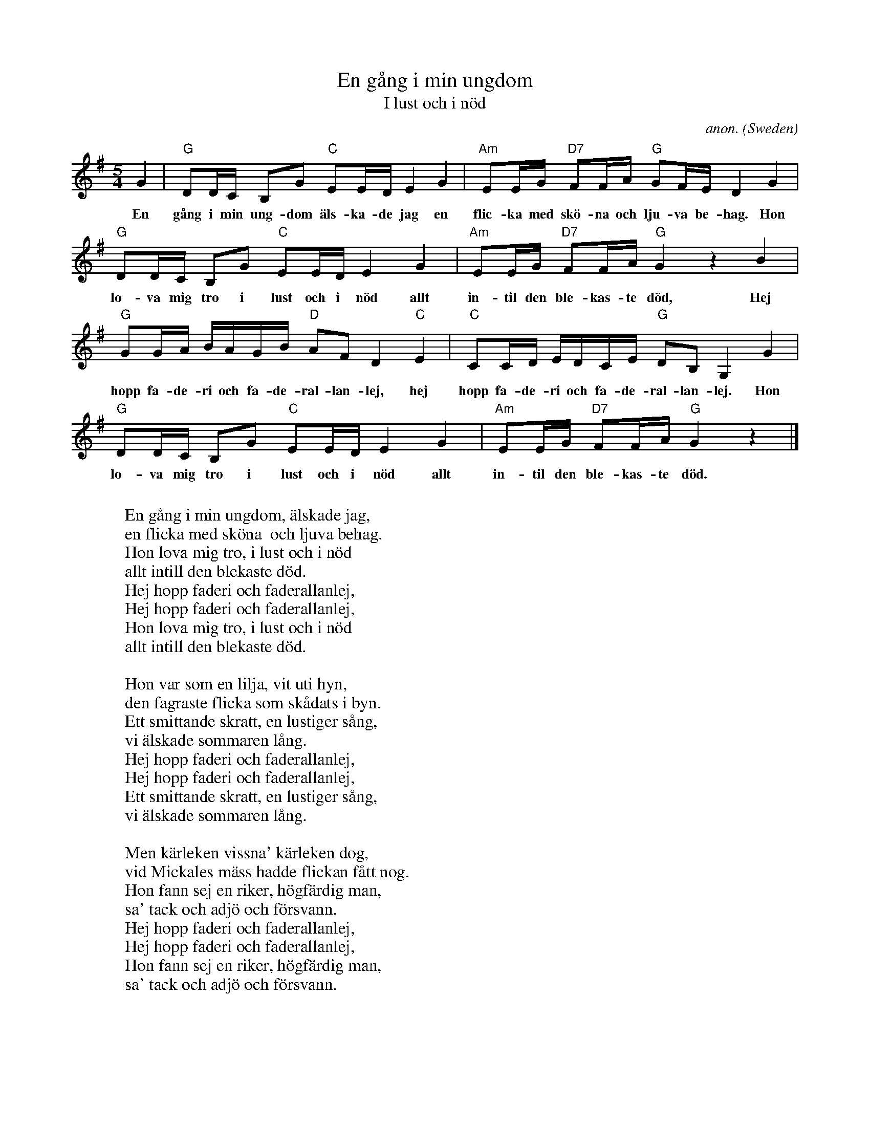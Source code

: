 X:2960
T:En g\aang i min ungdom
T:I lust och i n\"od
C:anon.
O:Sweden
Z:Transcribed by Frank Nordberg - http://www.musicaviva.com
F:http://abc.musicaviva.com/tunes/sweden/en-gaang-i-min-ungdom.abc
M:5/4
L:1/16
K:G
G4|"G"D2DC B,2G2 "C"E2ED E4 G4|"Am"E2EG "D7"F2FA "G"G2FE D4 G4|
w:En g\aang i min ung-dom \"als-ka-de jag en flic-ka med sk\"o-na och lju-va be-hag. Hon
"G"D2DC B,2G2 "C"E2ED E4 G4|"Am"E2EG "D7"F2FA "G"G4 z4 B4|
w:lo-va mig tro i lust och i n\"od allt in-til den ble-kas-te d\"od, Hej
"G"G2GA BAGB "D"A2F2 D4 "C"E4|"C"C2CD EDCE "G"D2B,2 G,4 G4|
w:hopp fa-de-ri och fa-de-ral-lan-lej, hej hopp fa-de-ri och fa-de-ral-lan-lej. Hon
"G"D2DC B,2G2 "C"E2ED E4 G4|"Am"E2EG "D7"F2FA "G"G4 z4|]
w:lo-va mig tro i lust och i n\"od allt in-til den ble-kas-te d\"od.
W:
W:En g\aang i min ungdom, \"alskade jag,
W:en flicka med sk\"ona  och ljuva behag.
W:Hon lova mig tro, i lust och i n\"od
W:allt intill den blekaste d\"od.
W:  Hej hopp faderi och faderallanlej,
W:  Hej hopp faderi och faderallanlej,
W:Hon lova mig tro, i lust och i n\"od
W:allt intill den blekaste d\"od.
W:
W:Hon var som en lilja, vit uti hyn,
W:den fagraste flicka som sk\aadats i byn.
W:Ett smittande skratt, en lustiger s\aang,
W:vi \"alskade sommaren l\aang.
W:  Hej hopp faderi och faderallanlej,
W:  Hej hopp faderi och faderallanlej,
W:Ett smittande skratt, en lustiger s\aang,
W:vi \"alskade sommaren l\aang.
W:
W:Men k\"arleken vissna' k\"arleken dog,
W:vid Mickales m\"ass hadde flickan f\aatt nog.
W:Hon fann sej en riker, h\"ogf\"ardig man,
W:sa' tack och adj\"o och f\"orsvann.
W:  Hej hopp faderi och faderallanlej,
W:  Hej hopp faderi och faderallanlej,
W:Hon fann sej en riker, h\"ogf\"ardig man,
W:sa' tack och adj\"o och f\"orsvann.
W:
W:Nu st\aar jag vid st\"adet, sliten och gr\aa,
W:och hammaren bultar och hj\"artat ocks\aa.
W:Men aldrig den flickan kommer igen,
W:hon \"ar hos sin nyfunne v\"an.
W:  Hej hopp faderi och faderallanlej,
W:  Hej hopp faderi och faderallanlej,
W:Men aldrig den flickan kommer igen,
W:hon \"ar hos sin nyfunne v\"an.
W:
W:
W:  From Musica Viva - http://www.musicaviva.com
W:  the Internet center for free sheet music downloads.


